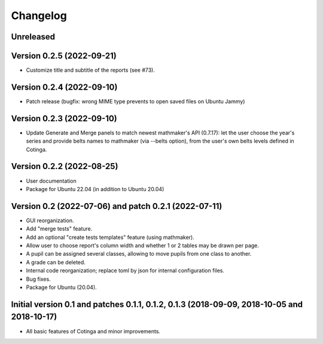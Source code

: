 Changelog
=========

Unreleased
----------


Version 0.2.5 (2022-09-21)
--------------------------

* Customize title and subtitle of the reports (see #73).

Version 0.2.4 (2022-09-10)
--------------------------

* Patch release (bugfix: wrong MIME type prevents to open saved files on Ubuntu Jammy)

Version 0.2.3 (2022-09-10)
--------------------------

* Update Generate and Merge panels to match newest mathmaker's API (0.7.17): let the user choose the year's series and provide belts names to mathmaker (via --belts option), from the user's own belts levels defined in Cotinga.

Version 0.2.2 (2022-08-25)
--------------------------
* User documentation
* Package for Ubuntu 22.04 (in addition to Ubuntu 20.04)


Version 0.2 (2022-07-06) and patch 0.2.1 (2022-07-11)
-----------------------------------------------------

* GUI reorganization.
* Add "merge tests" feature.
* Add an optional "create tests templates" feature (using mathmaker).
* Allow user to choose report's column width and whether 1 or 2 tables may be drawn per page.
* A pupil can be assigned several classes, allowing to move pupils from one class to another.
* A grade can be deleted.
* Internal code reorganization; replace toml by json for internal configuration files.
* Bug fixes.
* Package for Ubuntu (20.04).

Initial version 0.1 and patches 0.1.1, 0.1.2, 0.1.3 (2018-09-09, 2018-10-05 and 2018-10-17)
-------------------------------------------------------------------------------------------

* All basic features of Cotinga and minor improvements.
